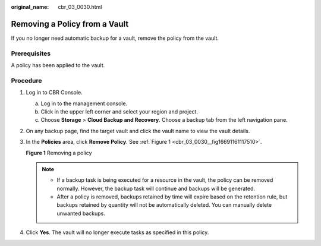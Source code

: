 :original_name: cbr_03_0030.html

.. _cbr_03_0030:

Removing a Policy from a Vault
==============================

If you no longer need automatic backup for a vault, remove the policy from the vault.

Prerequisites
-------------

A policy has been applied to the vault.

Procedure
---------

#. Log in to CBR Console.

   a. Log in to the management console.
   b. Click |image1| in the upper left corner and select your region and project.
   c. Choose **Storage** > **Cloud Backup and Recovery**. Choose a backup tab from the left navigation pane.

#. On any backup page, find the target vault and click the vault name to view the vault details.

#. In the **Policies** area, click **Remove Policy**. See :ref:`Figure 1 <cbr_03_0030__fig16691161117510>`.

   .. _cbr_03_0030__fig16691161117510:

   **Figure 1** Removing a policy

   |image2|

   .. note::

      -  If a backup task is being executed for a resource in the vault, the policy can be removed normally. However, the backup task will continue and backups will be generated.
      -  After a policy is removed, backups retained by time will expire based on the retention rule, but backups retained by quantity will not be automatically deleted. You can manually delete unwanted backups.

#. Click **Yes**. The vault will no longer execute tasks as specified in this policy.

.. |image1| image:: /_static/images/en-us_image_0159365094.png
.. |image2| image:: /_static/images/en-us_image_0184119988.png
